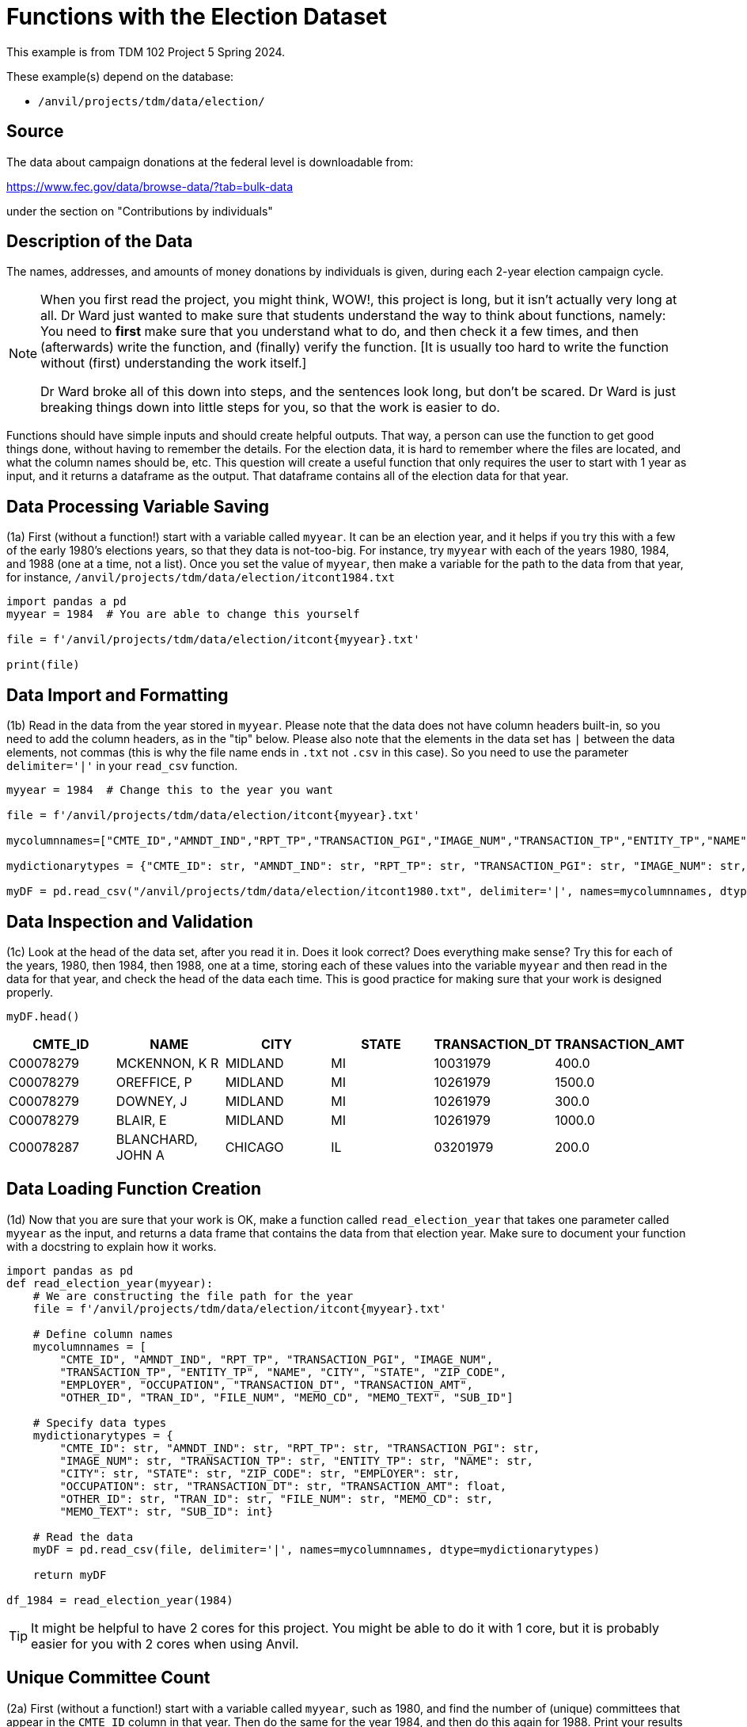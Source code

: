 = Functions with the Election Dataset

This example is from TDM 102 Project 5 Spring 2024.

These example(s) depend on the database:

* `/anvil/projects/tdm/data/election/`

== Source

The data about campaign donations at the federal level is downloadable from:

https://www.fec.gov/data/browse-data/?tab=bulk-data

under the section on "Contributions by individuals"

== Description of the Data

The names, addresses, and amounts of money donations by individuals is given, during each 2-year election campaign cycle.

[NOTE]
====
When you first read the project, you might think, WOW!, this project is long, but it isn't actually very long at all.  Dr Ward just wanted to make sure that students understand the way to think about functions, namely:  You need to *first* make sure that you understand what to do, and then check it a few times, and then (afterwards) write the function, and (finally) verify the function.  [It is usually too hard to write the function without (first) understanding the work itself.]

Dr Ward broke all of this down into steps, and the sentences look long, but don't be scared.  Dr Ward is just breaking things down into little steps for you, so that the work is easier to do.
====

Functions should have simple inputs and should create helpful outputs.  That way, a person can use the function to get good things done, without having to remember the details.  For the election data, it is hard to remember where the files are located, and what the column names should be, etc.  This question will create a useful function that only requires the user to start with 1 year as input, and it returns a dataframe as the output.  That dataframe contains all of the election data for that year.


== Data Processing Variable Saving
(1a) First (without a function!) start with a variable called `myyear`.  It can be an election year, and it helps if you try this with a few of the early 1980's elections years, so that they data is not-too-big.  For instance, try `myyear` with each of the years 1980, 1984, and 1988 (one at a time, not a list).  Once you set the value of `myyear`, then make a variable for the path to the data from that year, for instance, `/anvil/projects/tdm/data/election/itcont1984.txt`


[source,python]
----
import pandas a pd
myyear = 1984  # You are able to change this yourself

file = f'/anvil/projects/tdm/data/election/itcont{myyear}.txt'

print(file)
----


== Data Import and Formatting
(1b) Read in the data from the year stored in `myyear`.  Please note that the data does not have column headers built-in, so you need to add the column headers, as in the "tip" below.  Please also note that the elements in the data set has `|` between the data elements, not commas (this is why the file name ends in `.txt` not `.csv` in this case).  So you need to use the parameter `delimiter='|'` in your `read_csv` function.

[source,python]
----
myyear = 1984  # Change this to the year you want 

file = f'/anvil/projects/tdm/data/election/itcont{myyear}.txt'

mycolumnnames=["CMTE_ID","AMNDT_IND","RPT_TP","TRANSACTION_PGI","IMAGE_NUM","TRANSACTION_TP","ENTITY_TP","NAME","CITY","STATE","ZIP_CODE","EMPLOYER","OCCUPATION","TRANSACTION_DT","TRANSACTION_AMT","OTHER_ID","TRAN_ID","FILE_NUM","MEMO_CD","MEMO_TEXT","SUB_ID"]

mydictionarytypes = {"CMTE_ID": str, "AMNDT_IND": str, "RPT_TP": str, "TRANSACTION_PGI": str, "IMAGE_NUM": str, "TRANSACTION_TP": str, "ENTITY_TP": str, "NAME": str, "CITY": str, "STATE": str, "ZIP_CODE": str, "EMPLOYER": str, "OCCUPATION": str, "TRANSACTION_DT": str, "TRANSACTION_AMT": float, "OTHER_ID": str, "TRAN_ID": str, "FILE_NUM": str, "MEMO_CD": str, "MEMO_TEXT": str, "SUB_ID": int}

myDF = pd.read_csv("/anvil/projects/tdm/data/election/itcont1980.txt", delimiter='|', names=mycolumnnames, dtype=mydictionarytypes)
----


== Data Inspection and Validation
(1c) Look at the head of the data set, after you read it in.  Does it look correct?  Does everything make sense?  Try this for each of the years, 1980, then 1984, then 1988, one at a time, storing each of these values into the variable `myyear` and then read in the data for that year, and check the head of the data each time.  This is good practice for making sure that your work is designed properly.


----
myDF.head()
----

[options="header",cols="^1,^1,^1,^1,^1,^1"]
|===
| CMTE_ID | NAME | CITY | STATE | TRANSACTION_DT | TRANSACTION_AMT

| C00078279 | MCKENNON, K R | MIDLAND | MI | 10031979 | 400.0
| C00078279 | OREFFICE, P | MIDLAND | MI | 10261979 | 1500.0
| C00078279 | DOWNEY, J | MIDLAND | MI | 10261979 | 300.0
| C00078279 | BLAIR, E | MIDLAND | MI | 10261979 | 1000.0
| C00078287 | BLANCHARD, JOHN A | CHICAGO | IL | 03201979 | 200.0
|===

== Data Loading Function Creation
(1d) Now that you are sure that your work is OK, make a function called `read_election_year` that takes one parameter called `myyear` as the input, and returns a data frame that contains the data from that election year.  Make sure to document your function with a docstring to explain how it works.

[source,python]
----
import pandas as pd
def read_election_year(myyear):
    # We are constructing the file path for the year
    file = f'/anvil/projects/tdm/data/election/itcont{myyear}.txt'

    # Define column names 
    mycolumnnames = [
        "CMTE_ID", "AMNDT_IND", "RPT_TP", "TRANSACTION_PGI", "IMAGE_NUM",
        "TRANSACTION_TP", "ENTITY_TP", "NAME", "CITY", "STATE", "ZIP_CODE",
        "EMPLOYER", "OCCUPATION", "TRANSACTION_DT", "TRANSACTION_AMT",
        "OTHER_ID", "TRAN_ID", "FILE_NUM", "MEMO_CD", "MEMO_TEXT", "SUB_ID"]

    # Specify data types 
    mydictionarytypes = {
        "CMTE_ID": str, "AMNDT_IND": str, "RPT_TP": str, "TRANSACTION_PGI": str,
        "IMAGE_NUM": str, "TRANSACTION_TP": str, "ENTITY_TP": str, "NAME": str,
        "CITY": str, "STATE": str, "ZIP_CODE": str, "EMPLOYER": str,
        "OCCUPATION": str, "TRANSACTION_DT": str, "TRANSACTION_AMT": float,
        "OTHER_ID": str, "TRAN_ID": str, "FILE_NUM": str, "MEMO_CD": str,
        "MEMO_TEXT": str, "SUB_ID": int}

    # Read the data 
    myDF = pd.read_csv(file, delimiter='|', names=mycolumnnames, dtype=mydictionarytypes)
        
    return myDF

df_1984 = read_election_year(1984)
----

[TIP]
====

It might be helpful to have 2 cores for this project.  You might be able to do it with 1 core, but it is probably easier for you with 2 cores when using Anvil.
====

== Unique Committee Count 

(2a) First (without a function!) start with a variable called `myyear`, such as 1980, and find the number of (unique) committees that appear in the `CMTE_ID` column in that year.  Then do the same for the year 1984, and then do this again for 1988.  Print your results for each of these three years in separate cells.

[source,python]
----
df_1980 = read_election_year(1980)

unique_committees = df_1980["CMTE_ID"].nunique()

print(unique_committees)
----

----
3856
----

== Unique Committee Count Function
(2b) Now that you have part 2a working well, put your work from question 2a into a function.  Namely, create a function called `committees_function` that accepts a year as input, and returns the number of (unique) committees that appear in the `CMTE_ID` column in that year. Use the function designed in Question 1 to help you accomplish this work.

[source,python]
----


def committees_function(myyear):
    myDF = read_election_year(myyear)
    
    unique_committees = myDF["CMTE_ID"].nunique()
    
    return unique_committees


number_of_committees = committees_function(1984)

print(number_of_committees)
----

----
3733
----

== Function Testing and Validation
(2c) Test your function for each of the years 1980, 1984, and 1988.  How many (unique) committees appear in each of these 3 individual years?  The output from this question should show, for each year, how many (unique) committees appear in the data for each of those 3 years.  The output for each of these 3 years should agree with your output from question 2a.


[source,python]
----
number_of_committees_1980 = committees_function(year_1980)
number_of_committees_1984 = committees_function(year_1984)
number_of_committees_1988 = committees_function(year_1988)
print(number_of_committees_1980)
print(number_of_committees_1984)
print(number_of_committees_1988)
----

----
3856
3733
3995
----


== State Transaction Amount Analysis

The goal of this question is to find the top 5 states in a given year, according to the total (sum) of the values in the `TRANSACTION_AMT` column.

(3a) First (without a function!) start with a variable called `myyear`, such as 1980, and find the total (sum) of the values from the `TRANSACTION_AMT` column for each state in the data set.  You only need to print the top 5 results (i.e., the top 5 states and the total of the transaction amounts from those states) for 1980.  Then do this again for 1984, and then do this again for 1988.

[source,python]
----
myyear = 1980  # Able to change the year

df_1980 = read_election_year(myyear)

df_1980['TRANSACTION_AMT'] = df_1980['TRANSACTION_AMT'].astype(float)

state_totals = df_1980.groupby('STATE')['TRANSACTION_AMT'].sum()

top_states = state_totals.sort_values(ascending=False).head(5)

print(top_states)
----


== Top State Transactions Function
(3b) Now that you have your work from Question 3a working well, build a function called `top_five_states`.  This function should take 1 year as input, and should return the top 5 states and the total (sum) of the values for each of the 5 states, from the `TRANSACTION_AMT` column (for that state).

[source,python]
----
def top_five_states(year):
    df_year = read_election_year(year)
    
    df_year['TRANSACTION_AMT'] = df_year['TRANSACTION_AMT'].astype(float)
    
    state_totals = df_year.groupby('STATE')['TRANSACTION_AMT'].sum()
    
    top_states = state_totals.sort_values(ascending=False).head(5)
    
    return top_states

top_five_states(1980)
----


== Top Employer Transaction Analysis

The goal of this question is to identify the top 5 employers, according to the total (sum) of the values from the `TRANSACTION_AMT` column for each employer.

(4a) First find the top 5 employers in each year 1980, 1984, and 1988, and print the top 5 for each of those years.  Do this *before* you make a function.

[source,python]
----
df = read_election_year(1980)

df['TRANSACTION_AMT']=df['TRANSACTION_AMT'].astype(float)
df = df.dropna(subset=['EMPLOYER'])
emp_total = df.groupby('EMPLOYER')['TRANSACTION_AMT'].sum()

sorted(emp_total.items(), key=lambda x: x[1], reverse=True)[:5]
----


== Top Employers Function Creation
(4b) Once that is working, then build a function called `top_employers` that returns the top 5 employers in each year 1980, 1984, and 1988.  Your results from question 4b should agree with your results from question 4a. 

[source,python]
----
def top_employers():
    years = [1980, 1984, 1988] 
    results = {}  

    for year in years:
        df = read_election_year(year)
        df['TRANSACTION_AMT'] = df['TRANSACTION_AMT'].astype(float)
        df = df.dropna(subset=['EMPLOYER'])  

        emp_total = df.groupby('EMPLOYER')['TRANSACTION_AMT'].sum()

        top_5 = sorted(emp_total.items(), key=lambda x: x[1], reverse=True)[:5]

        results[year] = top_5

    return results

top_employers_results = top_employers()
top_employers_results
----

----
{1980: [('RETIRED', 8565354.0),
  ('ATTORNEY', 5689870.0),
  ('HOUSEWIFE', 5457943.0),
  ('HOMEMAKER', 4649872.0),
  ('HOUSE WIFE', 4549216.0)],
 1984: [('SELF-EMPLOYED', 19761941.0),
  ('RETIRED', 9257779.0),
  ('HOUSEWIFE', 6313918.0),
  ('SELF EMPLOYED', 3869043.0),
  ('HOMEMAKER', 3372784.0)],
 1988: [('HOUSEWIFE', 14626839.0),
  ('HOMEMAKER', 9834325.0),
  ('ATTORNEY', 9488872.0),
  ('RETIRED', 5865073.0),
  ('PHYSICIAN', 3104940.0)]}
----

